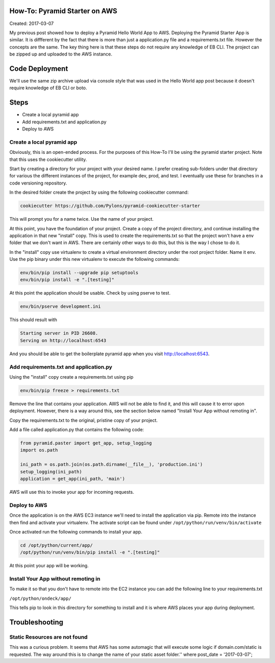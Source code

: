 How-To: Pyramid Starter on AWS
==============================

Created: 2017-03-07

My previous post showed how to deploy a Pyramid Hello World App to 
AWS. Deploying the Pyramid Starter App is similar. It is diffferent by
the fact that there is more than just a application.py file and a requirements.txt
file. However the concepts are the same. The key thing here is that these steps 
do not require any knowledge of EB CLI. The project can be zipped up and 
uploaded to the AWS instance.

Code Deployment 
===============

We'll use the same zip archive upload via console style that was used in the 
Hello World app post because it doesn't require knowledge of EB CLI or boto.


Steps
=====

- Create a local pyramid app
- Add requirements.txt and application.py
- Deploy to AWS

Create a local pyramid app 
--------------------------

Obviously, this is an open-ended process. For the purposes of this How-To I'll
be using the pyramid starter project. Note that this uses the cookiecutter
utility.

Start by creating a directory for your project with your desired name. I prefer
creating sub-folders under that directory for various the different instances of 
the project, for example dev, prod, and test. I eventually use these for 
branches in a code versioning repository.

In the desired folder create the project by using the following cookiecutter 
command:

.. code:: bash

    cookiecutter https://github.com/Pylons/pyramid-cookiecutter-starter

This will prompt you for a name twice. Use the name of your project.

At this point, you have the foundation of your project. Create a
copy of the project directory, and continue installing the application in that
new "install" copy. This is used to create the requirements.txt so that the 
project won't have a env folder that we don't want in AWS. There are certainly
other ways to do this, but this is the way I chose to do it.

In the "install" copy use virtualenv to create a virtual environment directory 
under the root project folder. Name it env. Use the pip binary under this new virtualenv
to execute the following commands:

.. code:: bash

    env/bin/pip install --upgrade pip setuptools
    env/bin/pip install -e ".[testing]"

At this point the application should be usable. Check by using pserve to test.

.. code:: bash

    env/bin/pserve development.ini

This should result with

.. code:: bash

    Starting server in PID 26608.
    Serving on http://localhost:6543

And you should be able to get the boilerplate pyramid app when you visit
http://localhost:6543.
 
Add requirements.txt and application.py
---------------------------------------

Using the "install" copy create a requirements.txt using pip

.. code:: bash

    env/bin/pip freeze > requirements.txt

Remove the line that contains your application. AWS will not be able to find
it, and this will cause it to error upon deployment. However, there is a way
around this, see the section below named "Install Your App without remoting in".

Copy the requirements.txt to the original, pristine copy of your project.

Add a file called application.py that contains the following code:

.. code:: python 

    from pyramid.paster import get_app, setup_logging
    import os.path
    
    ini_path = os.path.join(os.path.dirname(__file__), 'production.ini')
    setup_logging(ini_path)
    application = get_app(ini_path, 'main')

AWS will use this to invoke your app for incoming requests.

Deploy to AWS
-------------

Once the application is on the AWS EC3 instance we'll need to install the
application via pip. Remote into the instance then find and activate your 
virtualenv. The activate script can be found under 
``/opt/python/run/venv/bin/activate``

Once activated run the following commands to install your app.

.. code:: bash

    cd /opt/python/current/app/
    /opt/python/run/venv/bin/pip install -e ".[testing]"

At this point your app will be working.

Install Your App without remoting in
------------------------------------

To make it so that you don't have to remote into the EC2 instance you can add the
following line to your requirements.txt

``/opt/python/ondeck/app/``

This tells pip to look in this directory for something to install and it is 
where AWS places your app during deployment.

Troubleshooting
===============

Static Resources are not found 
------------------------------

This was a curious problem. It seems that AWS has some automagic that will 
execute some logic if domain.com/static is requested. The way around this is to
change the name of your static asset folder.'' where post_date = '2017-03-07';
